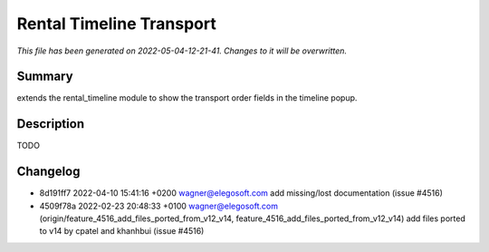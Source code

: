 Rental Timeline Transport
====================================================

*This file has been generated on 2022-05-04-12-21-41. Changes to it will be overwritten.*

Summary
-------

extends the rental_timeline module to show the transport order fields in the timeline popup.

Description
-----------

TODO


Changelog
---------

- 8d191ff7 2022-04-10 15:41:16 +0200 wagner@elegosoft.com  add missing/lost documentation (issue #4516)
- 4509f78a 2022-02-23 20:48:33 +0100 wagner@elegosoft.com  (origin/feature_4516_add_files_ported_from_v12_v14, feature_4516_add_files_ported_from_v12_v14) add files ported to v14 by cpatel and khanhbui (issue #4516)

